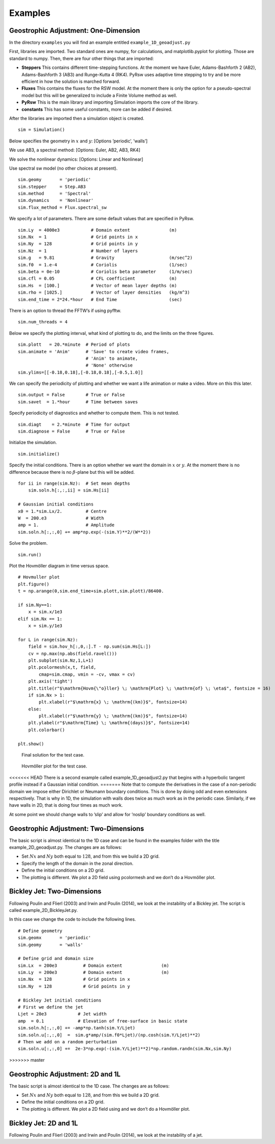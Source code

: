 Examples
========

Geostrophic Adjustment: One-Dimension
-------------------------------------

In the directory ``examples`` you will find an example entitled
``example_1D_geoadjust.py``

First, libraries are imported. Two standard ones are numpy, for
calculations, and matplotlib.pyplot for plotting. Those are standard to
numpy. Then, there are four other things that are imported:

-  **Steppers** This contains different time-stepping functions. At the
   moment we have Euler, Adams-Bashforth 2 (AB2), Adams-Bashforth 3
   (AB3) and Runge-Kutta 4 (RK4). PyRsw uses adaptive time stepping to
   try and be more efficient in how the solution is marched forward.

-  **Fluxes** This contains the fluxes for the RSW model. At the moment
   there is only the option for a pseudo-spectral model but this will be
   generalized to include a Finite Volume method as well.

-  **PyRsw** This is the main library and importing Simulation imports
   the core of the library.

-  **constants** This has some useful constants, more can be added if
   desired.

After the libraries are imported then a simulation object is created.

::

    sim = Simulation()

Below specifies the geometry in :math:`x` and :math:`y`: [Options
’periodic’, ’walls’]

We use AB3, a spectral method: [Options: Euler, AB2, AB3, RK4]

We solve the nonlinear dynamics: [Options: Linear and Nonlinear]

Use spectral sw model (no other choices at present).

::

    sim.geomy       = 'periodic'
    sim.stepper     = Step.AB3       
    sim.method      = 'Spectral'       
    sim.dynamics    = 'Nonlinear'    
    sim.flux_method = Flux.spectral_sw

We specify a lot of parameters. There are some default values that are
specified in PyRsw.

::

    sim.Ly  = 4000e3            # Domain extent               (m)
    sim.Nx  = 1                 # Grid points in x
    sim.Ny  = 128               # Grid points in y
    sim.Nz  = 1                 # Number of layers
    sim.g   = 9.81              # Gravity                     (m/sec^2)
    sim.f0  = 1.e-4             # Coriolis                    (1/sec)
    sim.beta = 0e-10            # Coriolis beta parameter     (1/m/sec)
    sim.cfl = 0.05              # CFL coefficient             (m)
    sim.Hs  = [100.]            # Vector of mean layer depths (m)
    sim.rho = [1025.]           # Vector of layer densities   (kg/m^3)
    sim.end_time = 2*24.*hour   # End Time                    (sec)

There is an option to thread the FFTW’s if using pyfftw.

::

    sim.num_threads = 4

Below we specify the plotting interval, what kind of plotting to do, and
the limits on the three figures.

::

    sim.plott   = 20.*minute  # Period of plots
    sim.animate = 'Anim'      # 'Save' to create video frames,
                              # 'Anim' to animate,
                              # 'None' otherwise
    sim.ylims=[[-0.18,0.18],[-0.18,0.18],[-0.5,1.0]]

We can specify the periodicity of plotting and whether we want a life
animation or make a video. More on this this later.

::

    sim.output = False        # True or False
    sim.savet  = 1.*hour      # Time between saves

Specify periodicity of diagnostics and whether to compute them. This is
not tested.

::

    sim.diagt    = 2.*minute  # Time for output
    sim.diagnose = False      # True or False

Initialize the simulation.

::

    sim.initialize()

Specify the initial conditions. There is an option whether we want the
domain in :math:`x` or :math:`y`. At the moment there is no difference
because there is no :math:`\beta`-plane but this will be added.

::

    for ii in range(sim.Nz):  # Set mean depths
        sim.soln.h[:,:,ii] = sim.Hs[ii]

    # Gaussian initial conditions
    x0 = 1.*sim.Lx/2.         # Centre
    W  = 200.e3               # Width
    amp = 1.                  # Amplitude
    sim.soln.h[:,:,0] += amp*np.exp(-(sim.Y)**2/(W**2))

Solve the problem.

::

    sim.run()             

Plot the Hovmöller diagram in time versus space.

::

    # Hovmuller plot
    plt.figure()
    t = np.arange(0,sim.end_time+sim.plott,sim.plott)/86400.

    if sim.Ny==1:
        x = sim.x/1e3
    elif sim.Nx == 1:
        x = sim.y/1e3

    for L in range(sim.Nz):
        field = sim.hov_h[:,0,:].T - np.sum(sim.Hs[L:])
        cv = np.max(np.abs(field.ravel()))
        plt.subplot(sim.Nz,1,L+1)
        plt.pcolormesh(x,t, field,
            cmap=sim.cmap, vmin = -cv, vmax = cv)
        plt.axis('tight')
        plt.title(r"$\mathrm{Hovm{\"o}ller} \; \mathrm{Plot} \; \mathrm{of} \; \eta$", fontsize = 16)
        if sim.Nx > 1:
            plt.xlabel(r"$\mathrm{x} \; \mathrm{(km)}$", fontsize=14)
        else:
            plt.xlabel(r"$\mathrm{y} \; \mathrm{(km)}$", fontsize=14)
        plt.ylabel(r"$\mathrm{Time} \; \mathrm{(days)}$", fontsize=14)
        plt.colorbar()

    plt.show()

.. figure:: Figures/ex1_fig1.png
   :alt: Final solution for the test case.

   Final solution for the test case.
.. figure:: Figures/ex1_fig2.png
   :alt: Hovmöller plot for the test case.

   Hovmöller plot for the test case.
<<<<<<< HEAD
There is a second example called example\_1D\_geoadjust2.py that begins
with a hyperbolic tangent profile instead if a Gaussian initial
condition.
=======
Note that to compute the derivatives in the case of a non-periodic
domain we impose either Dirichlet or Neumann boundary conditions. This
is done by doing odd and even extensions respectively. That is why in
1D, the simulation with walls does twice as much work as in the periodic
case. Similarly, if we have walls in 2D, that is doing four times as
much work.

At some point we should change walls to ’slip’ and allow for ’noslip’
boundary conditions as well.

Geostrophic Adjustment: Two-Dimensions
--------------------------------------

The basic script is almost identical to the 1D case and can be found in
the examples folder with the title example\_2D\_geoadjust.py. The
changes are as follows:

-  Set :math:`Nx` and :math:`Ny` both equal to :math:`128`, and from
   this we build a 2D grid.

-  Specify the length of the domain in the zonal direction.

-  Define the initial conditions on a 2D grid.

-  The plotting is different. We plot a 2D field using pcolormesh and we
   don’t do a Hovmöller plot.

Bickley Jet: Two-Dimensions
---------------------------

Following Poulin and Flierl (2003) and Irwin and Poulin (2014), we look
at the instability of a Bickley jet. The script is called
example\_2D\_BickleyJet.py.

In this case we change the code to include the following lines.

::

    # Define geometry
    sim.geomx       = 'periodic'
    sim.geomy       = 'walls'

    # Define grid and domain size
    sim.Lx  = 200e3          # Domain extent               (m)
    sim.Ly  = 200e3          # Domain extent               (m)
    sim.Nx  = 128            # Grid points in x
    sim.Ny  = 128            # Grid points in y

    # Bickley Jet initial conditions
    # First we define the jet
    Ljet = 20e3            # Jet width
    amp  = 0.1             # Elevation of free-surface in basic state
    sim.soln.h[:,:,0] += -amp*np.tanh(sim.Y/Ljet)
    sim.soln.u[:,:,0]  =  sim.g*amp/(sim.f0*Ljet)/(np.cosh(sim.Y/Ljet)**2)
    # Then we add on a random perturbation
    sim.soln.u[:,:,0] +=  2e-3*np.exp(-(sim.Y/Ljet)**2)*np.random.randn(sim.Nx,sim.Ny)
>>>>>>> master

Geostrophic Adjustment: 2D and 1L
---------------------------------

The basic script is almost identical to the 1D case. The changes are as
follows:

-  Set :math:`Nx` and :math:`Ny` both equal to :math:`128`, and from
   this we build a 2D grid.

-  Define the initial conditions on a 2D grid.

-  The plotting is different. We plot a 2D field using and we don’t do a
   Hovmöller plot.

Bickley Jet: 2D and 1L
----------------------

Following Poulin and Flierl (2003) and Irwin and Poulin (2014), we look
at the instability of a jet.

